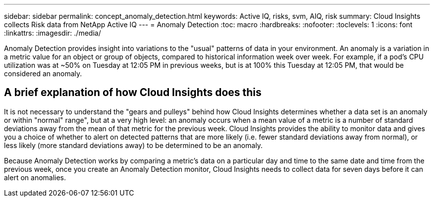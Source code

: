 ---
sidebar: sidebar
permalink: concept_anomaly_detection.html
keywords: Active IQ, risks, svm, AIQ, risk
summary: Cloud Insights collects Risk data from NetApp Active IQ
---
= Anomaly Detection
:toc: macro
:hardbreaks:
:nofooter:
:toclevels: 1
:icons: font
:linkattrs:
:imagesdir: ./media/

[.lead]
Anomaly Detection provides insight into variations to the "usual" patterns of data in your environment. An anomaly is a variation in a metric value for an object or group of objects, compared to historical information week over week. For example, if a pod's CPU utilization was at ~50% on Tuesday at 12:05 PM in previous weeks, but is at 100% this Tuesday at 12:05 PM, that would be considered an anomaly.

== A brief explanation of how Cloud Insights does this

It is not necessary to understand the "gears and pulleys" behind how Cloud Insights determines whether a data set is an anomaly or within "normal" range", but at a very high level: an anomaly occurs when a mean value of a metric is a number of standard deviations away from the mean of that metric for the previous week. Cloud Insights provides the ability to monitor data and gives you a choice of whether to alert on detected patterns that are more likely (i.e. fewer standard deviations away from normal), or less likely (more standard deviations away) to be determined to be an anomaly. 

Because Anomaly Detection works by comparing a metric's data on a particular day and time to the same date and time from the previous week, once you create an Anomaly Detection monitor, Cloud Insights needs to collect data for seven days before it can alert on anomalies.
